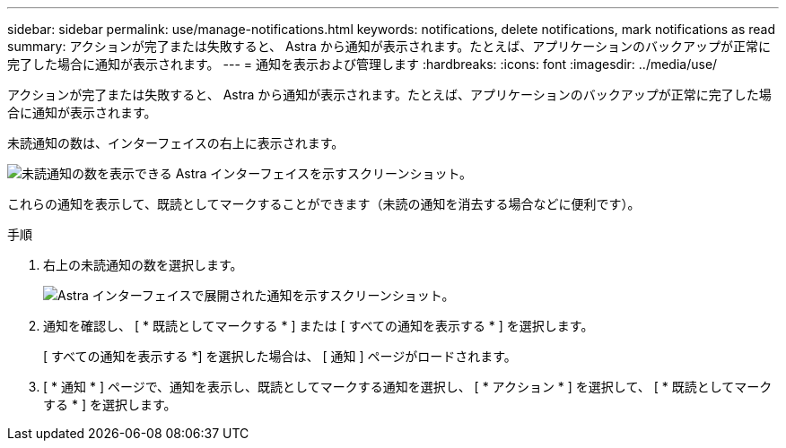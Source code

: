 ---
sidebar: sidebar 
permalink: use/manage-notifications.html 
keywords: notifications, delete notifications, mark notifications as read 
summary: アクションが完了または失敗すると、 Astra から通知が表示されます。たとえば、アプリケーションのバックアップが正常に完了した場合に通知が表示されます。 
---
= 通知を表示および管理します
:hardbreaks:
:icons: font
:imagesdir: ../media/use/


[role="lead"]
アクションが完了または失敗すると、 Astra から通知が表示されます。たとえば、アプリケーションのバックアップが正常に完了した場合に通知が表示されます。

未読通知の数は、インターフェイスの右上に表示されます。

image:screenshot-unread-notifications.gif["未読通知の数を表示できる Astra インターフェイスを示すスクリーンショット。"]

これらの通知を表示して、既読としてマークすることができます（未読の通知を消去する場合などに便利です）。

.手順
. 右上の未読通知の数を選択します。
+
image:screenshot-expand-notifications.gif["Astra インターフェイスで展開された通知を示すスクリーンショット。"]

. 通知を確認し、 [ * 既読としてマークする * ] または [ すべての通知を表示する * ] を選択します。
+
[ すべての通知を表示する *] を選択した場合は、 [ 通知 ] ページがロードされます。

. [ * 通知 * ] ページで、通知を表示し、既読としてマークする通知を選択し、 [ * アクション * ] を選択して、 [ * 既読としてマークする * ] を選択します。

